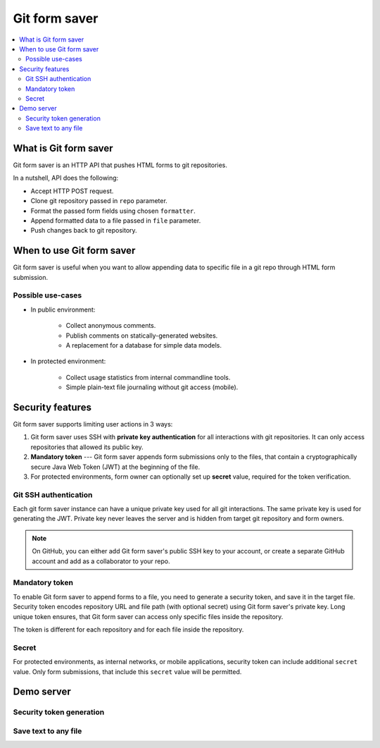 Git form saver
==============

.. contents::
   :local:

What is Git form saver
----------------------

Git form saver is an HTTP API that pushes HTML forms to git repositories.

In a nutshell, API does the following:

- Accept HTTP POST request.
- Clone git repository passed in ``repo`` parameter.
- Format the passed form fields using chosen ``formatter``.
- Append formatted data to a file passed in ``file`` parameter.
- Push changes back to git repository.


When to use Git form saver
--------------------------

Git form saver is useful when you want to allow appending data to specific file in a git repo through HTML form submission.

Possible use-cases
~~~~~~~~~~~~~~~~~~

- In public environment:

    - Collect anonymous comments.
    - Publish comments on statically-generated websites.
    - A replacement for a database for simple data models.

- In protected environment:

    - Collect usage statistics from internal commandline tools.
    - Simple plain-text file journaling without git access (mobile).


Security features
-----------------

Git form saver supports limiting user actions in 3 ways:

1. Git form saver uses SSH with **private key authentication**
   for all interactions with git repositories.
   It can only access repositories that allowed its public key.
2. **Mandatory token** --- Git form saver appends form submissions
   only to the files, that contain a cryptographically secure
   Java Web Token (JWT) at the beginning of the file.
3. For protected environments, form owner can optionally set up **secret** value,
   required for the token verification.

Git SSH authentication
~~~~~~~~~~~~~~~~~~~~~~

Each git form saver instance can have a unique private key used for all
git interactions. The same private key is used for generating the JWT.
Private key never leaves the server and is hidden from target
git repository and form owners.

.. note::

   On GitHub, you can either add Git form saver's public SSH key to your account,
   or create a separate GitHub account and add as a collaborator to your repo.

Mandatory token
~~~~~~~~~~~~~~~

To enable Git form saver to append forms to a file, you need to generate
a security token, and save it in the target file.
Security token encodes repository URL and file path (with optional secret)
using Git form saver's private key.
Long unique token ensures, that Git form saver can access only
specific files inside the repository.

The token is different for each repository and for each file inside the repository.

Secret
~~~~~~

For protected environments, as internal networks, or mobile applications,
security token can include additional ``secret`` value.
Only form submissions, that include this ``secret`` value will be permitted.

Demo server
-----------

Security token generation
~~~~~~~~~~~~~~~~~~~~~~~~~

.. raw:: html

    <form action="https://gitformsaver.demin.dev/token" method="POST">
      <div>
        <label for="repo">Enter repository URL:</label>
        <input name="repo" value="git@github.com:user/repo.git" />
      </div>
      <div>
        <label for="file">File path:</label>
        <input name="file" value="file.txt" />
      </div>
      <div>
        <label for="secret">Secret (optional):</label>
        <input name="secret" value="" />
      </div>
      <div>
        <button>Generate token</button>
      </div>
    </form>

Save text to any file
~~~~~~~~~~~~~~~~~~~~~

.. raw:: html

    <form action="https://gitformsaver.demin.dev/" method="POST">
      <div>
        <label for="repo">Repository URL</label>
        <input name="repo" value="git@github.com:user/repo.git" />
      </div>
      <div>
        <label for="file">File path inside of the repository</label>
        <input name="file" value="README.md" />
      </div>
      <div>
        <label for="text">Text</label>
        <input name="text" id="text" value="Text" />
      </div>
      <div>
        <label for="redirect">Redirect target after submission</label>
        <input name="redirect" value="https://gitformsaver.github.io" />
      </div>
      <div>
        <button>Send</button>
      </div>
    </form>
